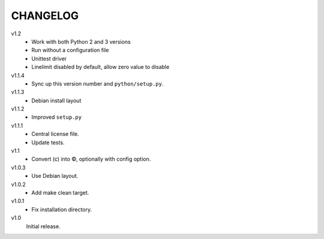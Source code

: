 .. Copyright © 2013 Martin Ueding <dev@martin-ueding.de>

#########
CHANGELOG
#########

v1.2
    - Work with both Python 2 and 3 versions
    - Run without a configuration file
    - Unittest driver
    - Linelimit disabled by default, allow zero value to disable

v1.1.4
    - Sync up this version number and ``python/setup.py``.

v1.1.3
    - Debian install layout

v1.1.2
    - Improved ``setup.py``

v1.1.1
    - Central license file.
    - Update tests.

v1.1
    - Convert (c) into ©, optionally with config option.

v1.0.3
    - Use Debian layout.

v1.0.2
    - Add make clean target.

v1.0.1
    - Fix installation directory.

v1.0
    Initial release.
